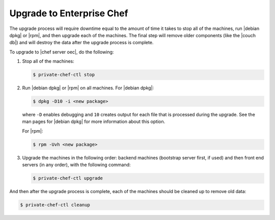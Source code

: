 =====================================================
Upgrade to Enterprise Chef
=====================================================

The upgrade process will require downtime equal to the amount of time it takes to stop all of the machines, run |debian dpkg| or |rpm|, and then upgrade each of the machines. The final step will remove older components (like the |couch db|) and will destroy the data after the upgrade process is complete.

To upgrade to |chef server oec|, do the following:

#. Stop all of the machines:

   .. code-block:: bash
      
      $ private-chef-ctl stop

#. Run |debian dpkg| or |rpm| on all machines. For |debian dpkg|:

   .. code-block:: bash
      
      $ dpkg -D10 -i <new package>

   where ``-D`` enables debugging and ``10`` creates output for each file that is processed during the upgrade. See the man pages for |debian dpkg| for more information about this option.
   
   For |rpm|:

   .. code-block:: bash
      
      $ rpm -Uvh <new package>

#. Upgrade the machines in the following order: backend machines (bootstrap server first, if used) and then front end servers (in any order), with the following command:

   .. code-block:: bash
      
      $ private-chef-ctl upgrade

And then after the upgrade process is complete, each of the machines should be cleaned up to remove old data:

.. code-block:: bash
   
   $ private-chef-ctl cleanup

